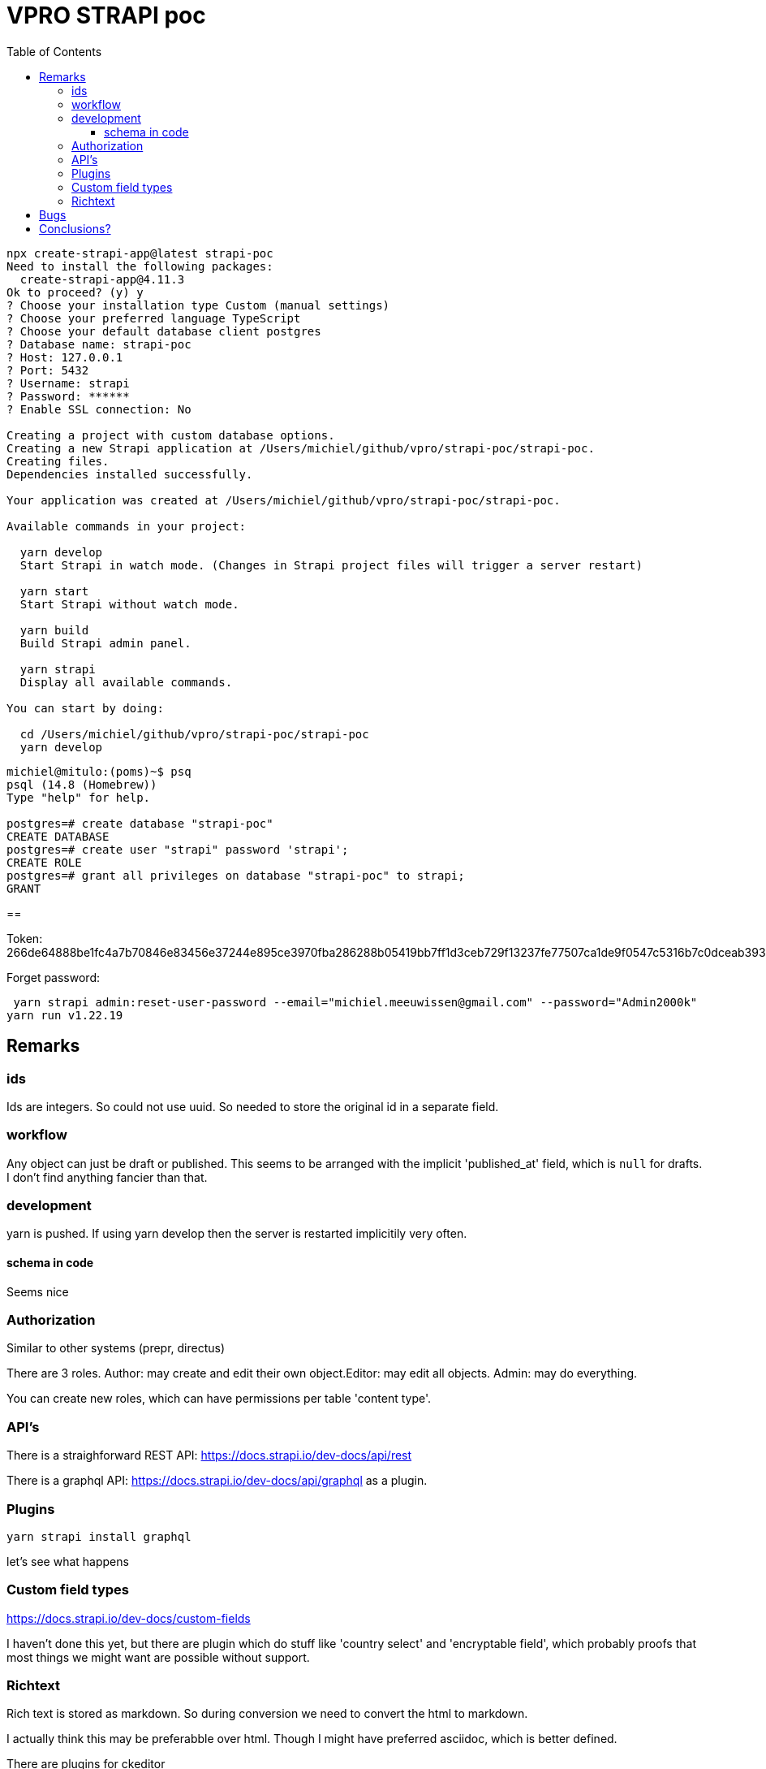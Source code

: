 = VPRO STRAPI poc
:toc:
:toclevels: 4

[source, bash]
----
npx create-strapi-app@latest strapi-poc
Need to install the following packages:
  create-strapi-app@4.11.3
Ok to proceed? (y) y
? Choose your installation type Custom (manual settings)
? Choose your preferred language TypeScript
? Choose your default database client postgres
? Database name: strapi-poc
? Host: 127.0.0.1
? Port: 5432
? Username: strapi
? Password: ******
? Enable SSL connection: No

Creating a project with custom database options.
Creating a new Strapi application at /Users/michiel/github/vpro/strapi-poc/strapi-poc.
Creating files.
Dependencies installed successfully.

Your application was created at /Users/michiel/github/vpro/strapi-poc/strapi-poc.

Available commands in your project:

  yarn develop
  Start Strapi in watch mode. (Changes in Strapi project files will trigger a server restart)

  yarn start
  Start Strapi without watch mode.

  yarn build
  Build Strapi admin panel.

  yarn strapi
  Display all available commands.

You can start by doing:

  cd /Users/michiel/github/vpro/strapi-poc/strapi-poc
  yarn develop



----

[source, psql]
----
michiel@mitulo:(poms)~$ psq
psql (14.8 (Homebrew))
Type "help" for help.

postgres=# create database "strapi-poc"
CREATE DATABASE
postgres=# create user "strapi" password 'strapi';
CREATE ROLE
postgres=# grant all privileges on database "strapi-poc" to strapi;
GRANT
----

==

Token: 266de64888be1fc4a7b70846e83456e37244e895ce3970fba286288b05419bb7ff1d3ceb729f13237fe77507ca1de9f0547c5316b7c0dceab39344c6a7da2d2d3dbcca412dff6332f74d999d554dfd0000832957a70f4f181c34280a03c12c5bec4d8fcf21a01bfa402dc59e89c911986260fafcf244a312fa5ee72168a27c51


Forget password:

[source, bash]]
----
 yarn strapi admin:reset-user-password --email="michiel.meeuwissen@gmail.com" --password="Admin2000k"
yarn run v1.22.19
----


== Remarks

=== ids
Ids are integers. So could not use uuid. So needed to store the original id in a separate field.

=== workflow

Any object can just be draft or published. This seems to be arranged with the implicit 'published_at' field, which is `null` for drafts.
I don't find anything fancier than that.


=== development

yarn is pushed. If using yarn develop then the server is restarted implicitily very often.

==== schema in code

Seems nice


=== Authorization

Similar to other systems (prepr, directus)

There are 3 roles. Author: may create and edit their own object.Editor: may edit all objects. Admin: may do everything.

You can create new roles, which can have permissions per table 'content type'.

=== API's

There is a straighforward REST API: https://docs.strapi.io/dev-docs/api/rest

There is a graphql API: https://docs.strapi.io/dev-docs/api/graphql as a plugin.

=== Plugins

[source, bash]
----
yarn strapi install graphql

----

let's see what happens


=== Custom field types

https://docs.strapi.io/dev-docs/custom-fields

I haven't done this yet, but there are plugin which do stuff like 'country select' and 'encryptable field', which probably proofs that most things we might want are possible without support.

=== Richtext

Rich text is stored as markdown. So during conversion we need to convert the html to markdown.

I actually think this may be preferabble over html. Though I might have preferred asciidoc, which is better defined.

There are plugins for ckeditor


== Bugs

- I started with a collection type '3voor12update', which just gives errors. Drievoor12update works.
- http://localhost:1337/admin/list-plugins is something giving empty responses

== Conclusions?

- STRAPI too seems to be a straight forward headless cms.
- Backend by a relational database
- Can be self-hosted easily
- Develop in development mode, which may change local files, which can be simply committed then.
- ids are ids.
- I don't know whether the api can be deployed seperately from the admin interface. Probably.
- There are plugins availble for all kind of things.
